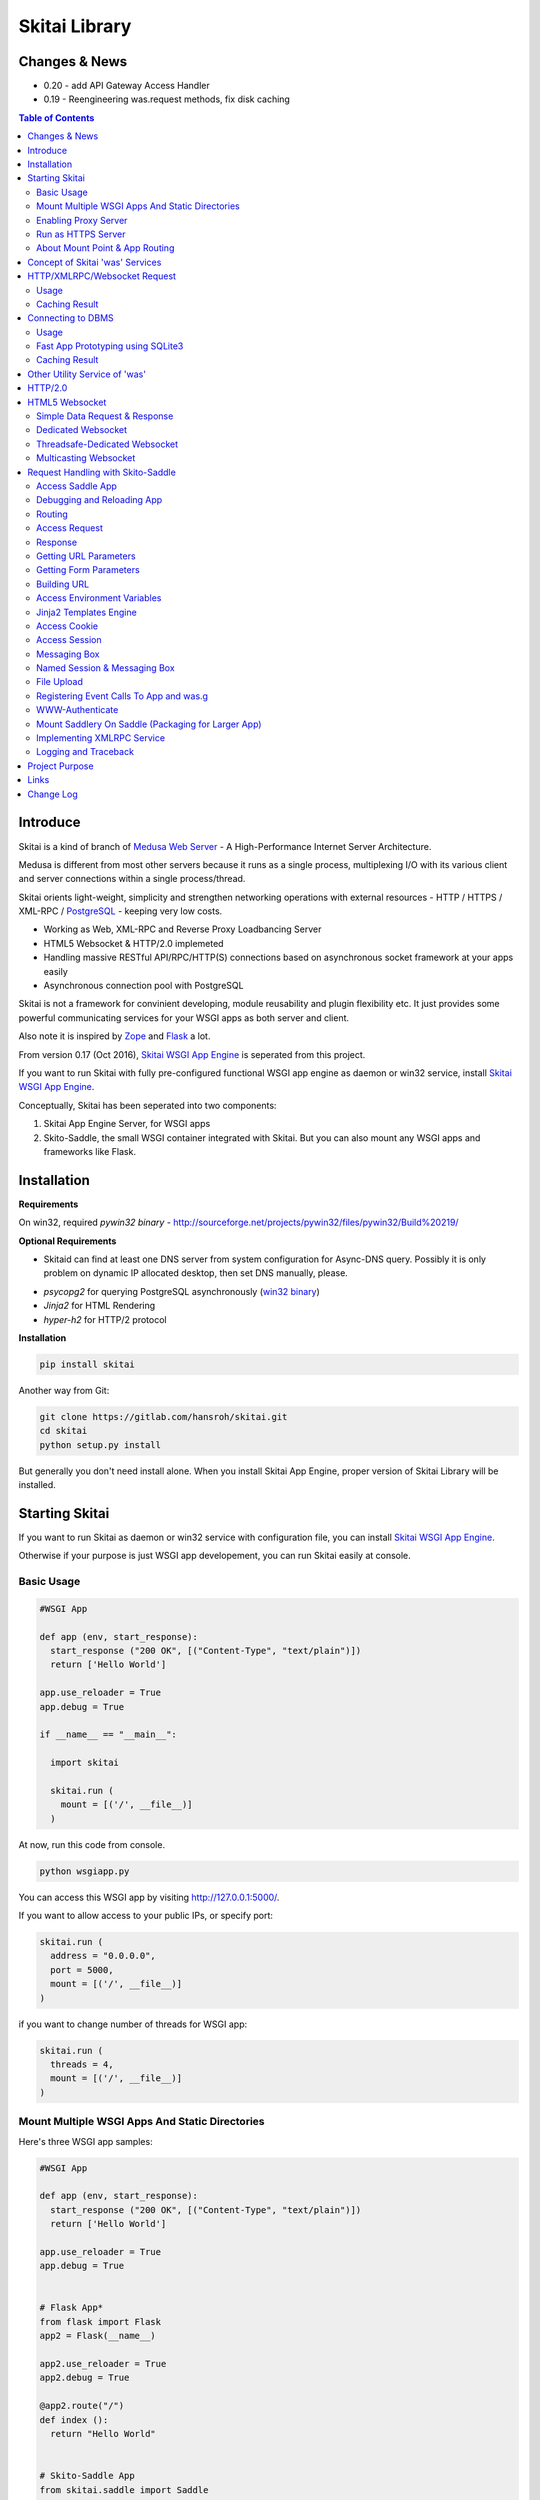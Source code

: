 ===============
Skitai Library
===============


Changes & News
===============

- 0.20 - add API Gateway Access Handler

- 0.19 - Reengineering was.request methods, fix disk caching


.. contents:: Table of Contents


Introduce
===========

Skitai is a kind of branch of `Medusa Web Server`__ - A High-Performance Internet Server Architecture.

Medusa is different from most other servers because it runs as a single process, multiplexing I/O with its various client and server connections within a single process/thread.

Skitai orients light-weight, simplicity  and strengthen networking operations with external resources - HTTP / HTTPS / XML-RPC / PostgreSQL_ - keeping very low costs.

- Working as Web, XML-RPC and Reverse Proxy Loadbancing Server
- HTML5 Websocket & HTTP/2.0 implemeted
- Handling massive RESTful API/RPC/HTTP(S) connections based on asynchronous socket framework at your apps easily
- Asynchronous connection pool with PostgreSQL

Skitai is not a framework for convinient developing, module reusability and plugin flexibility etc. It just provides some powerful communicating services for your WSGI apps as both server and client.

Also note it is inspired by Zope_ and Flask_ a lot.


From version 0.17 (Oct 2016), `Skitai WSGI App Engine`_ is seperated from this project.

If you want to run Skitai with fully pre-configured functional WSGI app engine as daemon or win32 service, install `Skitai WSGI App Engine`_.


Conceptually, Skitai has been seperated into two components:

1. Skitai App Engine Server, for WSGI apps

2. Skito-Saddle, the small WSGI container integrated with Skitai. But you can also mount any WSGI apps and frameworks like Flask.

.. _hyper-h2: https://pypi.python.org/pypi/h2
.. _Zope: http://www.zope.org/
.. _Flask: http://flask.pocoo.org/
.. _PostgreSQL: http://www.postgresql.org/
.. __: http://www.nightmare.com/medusa/medusa.html



Installation
=========================

**Requirements**

On win32, required *pywin32 binary* - http://sourceforge.net/projects/pywin32/files/pywin32/Build%20219/

**Optional Requirements**

* Skitaid can find at least one DNS server from system configuration for Async-DNS query. Possibly it is only problem on dynamic IP allocated desktop, then set DNS manually, please.

- *psycopg2* for querying PostgreSQL asynchronously (`win32 binary`_)
- *Jinja2* for HTML Rendering
- *hyper-h2* for HTTP/2 protocol

.. _`win32 binary`: http://www.stickpeople.com/projects/python/win-psycopg/


**Installation**

.. code-block:: bash

    pip install skitai    

Another way from Git:

.. code-block:: bash

    git clone https://gitlab.com/hansroh/skitai.git
    cd skitai
    python setup.py install


But generally you don't need install alone. When you install Skitai App Engine, proper version of Skitai Library will be installed.


Starting Skitai
================

If you want to run Skitai as daemon or win32 service with configuration file, you can install `Skitai WSGI App Engine`_.

Otherwise if your purpose is just WSGI app developement, you can run Skitai easily at console.


Basic Usage
------------

.. code:: python
  
  #WSGI App

  def app (env, start_response):
    start_response ("200 OK", [("Content-Type", "text/plain")])
    return ['Hello World']
    
  app.use_reloader = True
  app.debug = True

  if __name__ == "__main__": 
  
    import skitai
    
    skitai.run (
      mount = [('/', __file__)]
    )

At now, run this code from console.

.. code-block:: bash

  python wsgiapp.py

You can access this WSGI app by visiting http://127.0.0.1:5000/.

If you want to allow access to your public IPs, or specify port:

.. code:: python

  skitai.run (
    address = "0.0.0.0",
    port = 5000,
    mount = [('/', __file__)]
  )

if you want to change number of threads for WSGI app:

.. code:: python

  skitai.run (
    threads = 4,
    mount = [('/', __file__)]
  )


Mount Multiple WSGI Apps And Static Directories
------------------------------------------------

Here's three WSGI app samples:

.. code:: python
  
  #WSGI App

  def app (env, start_response):
    start_response ("200 OK", [("Content-Type", "text/plain")])
    return ['Hello World']
    
  app.use_reloader = True
  app.debug = True


  # Flask App*
  from flask import Flask  
  app2 = Flask(__name__)  
  
  app2.use_reloader = True
  app2.debug = True
  
  @app2.route("/")
  def index ():	 
    return "Hello World"


  # Skito-Saddle App  
  from skitai.saddle import Saddle  
  app3 = Saddle (__name__)
  
  app3.use_reloader = True
  app3.debug = True
    
  @app3.route('/')
  def index (was):	 
    return "Hello World"


Then place this code at bottom of above WSGI app.

.. code:: python
  
  if __name__ == "__main__": 
  
    import skitai
    
    skitai.run (
      mount = [
        ('/', (__file__, 'app')), # mount WSGI app
        ('/flask', (__file__, 'app2')), # mount Flask app
        ('/skitai', (__file__, 'app3')), # mount Skitai app
        ('/', '/var/www/test/static') # mount static directory
      ]
    )

Enabling Proxy Server
------------------------

.. code:: python

  skitai.run (
    mount = [('/', __file__)],
    proxy = True
  )

Run as HTTPS Server
------------------------

To genrate self-signed certification file:

.. code:: python

    openssl req -new -newkey rsa:2048 -x509 -keyout server.pem -out server.pem -days 365 -nodes


.. code:: python

  skitai.run (
    mount = [('/', __file__)],
    certfile = '/var/www/certs/server.pem' # combined certification with private key
    passphrase = 'your pass phrase'
  )


About Mount Point & App Routing
--------------------------------

If app is mounted to '/flaskapp',

.. code:: python
   
  from flask import Flask    
  app = Flask (__name__)       
  
  @app.route ("/hello")
  def hello ():
    return "Hello"

Above /hello can called, http://127.0.0.1:5000/flaskapp/hello

Also app should can handle mount point. 
In case Flask, it seems 'url_for' generate url by joining with env["SCRIPT_NAME"] and route point, so it's not problem. Skito-Saddle can handle obiously. But I don't know other WSGI containers will work properly.



Concept of Skitai 'was' Services
====================================

'was' means (Skitai) *WSGI Application Support*. 

WSGI container like Flask, need to import 'was':

.. code:: python

  from skitai import was
  
  @app.route ("/")
  def hello ():
    was.get ("http://...")
    ...    

But Saddle WSGI container integrated with Skitai, use just like Python 'self'.

It will be easy to understand think like that:

- Skitai is Python class instance
- 'was' is 'self' which first argument of instance method
- Your app functions are methods of Skitai instance

.. code:: python
  
  @app.route ("/")
  def hello (was, name = "Hans Roh"):
    was.get ("http://...")
    ...

Simply just remember, if you use WSGI container like Flask, Bottle, ... - NOT Saddle - and want to use Skitai asynchronous services, you should import 'was'. Usage is exactly same. But for my convinient, I wrote example codes Saddle version mostly.

OK, let's move on.

Skitai is not just WSGI Web Server but *Micro WSGI Application Server* provides some powerful asynchronous networking (HTTP, SMTP, DNS) and database (PostgreSQL, SQLite3) connecting services.

The reason why Skitai provides these services on server level: 

- I think application server should provide at least efficient network/database handling methods, connection pool and its result caching management, because of only server object has homeostasis to do these things over your app.
- Asynchronous request handling have significant benefits compared to synchronous one

What's the benefit? Let's see synchronous code first.

.. code:: python

  import xmlrpclib
  
  @app.route ("/req")
  def req (was):
    [Job A]
    
    [CREATE REQUEST]
    s = xmlrpclib.Server ("https://pypi.python.org/pypi", timeout = 2)
    result = s.package_releases('roundup')	  
    [BLOCKED WAIT MAX 2 seconds from CREATE REQUEST]
	    
    for a, b in result:
      [Job B with result]
	  
    [Job C]
	  
    content = [Content Generating]
	  
    return content

[Job C] is delayed by [BLOCKED WAIT] by maxium 2 sec.

But asynchronous version is:

.. code:: python

  @app.route ("/req")
  def req (was):
    [CREATE REQUEST]
    s = was.rpc ("https://pypi.python.org/pypi")
    s.package_releases('roundup')
	  
    [Job A]
    [Job C]
    
    result = s.getwait (2)
    [BLOCKED WAIT MAX 2 seconds from CREATE REQUEST]
    for a, b in result:
      [Job B with result]
	  	
    content = [Content Generating]
	  
    return content

There's also [BLOCKED WAIT], but actually RPC request is processed backgound with [Job A & C]. It's same waiting max 2 sec for request, but [Job A & C] is already done in asynchronous version.

If it is possible to put usage of result more backward, asynchoronous benefit will be maximized.

.. code:: python

  @app.route ("/req")
  def req (was):      
    s = was.rpc ("https://pypi.python.org/pypi")
    s.package_releases('roundup')
	  
    [Job A]
    [Job C]
    
    content = [
      Content Generating within Template Engine
      [Generating Job A]
      {% result = s.getwait (2) %}
      {% for a, b in result %}
        [Job B with result]
      {% endfor %}
      [Generating Job B]
    ]
    return content

In 2 seconds (which should possibly wait at the worst situation in synchronous version), [Job A & C] and [Generating Job A] is processed parallelly in asynchronous environment.

There's same problem with database related jobs, so Skitai also provides *asynchronous PostgreSQL connection*. 

But it's not done yet. More benefitial situation is this one.

First, blocking version,

.. code:: python

  import xmlrpclib
  import odbc
  import urllib
  
  @app.route ("/req")
  def req (was):
    s = xmlrpclib.Server ("https://pypi.python.org/pypi", timeout = 2)
    result1 = s.package_releases('roundup')
    
    result2 = urllib.urlopen ("https://pypi.python.org/", timeout = 2)
    
    dbc = odbc.odbc ("127.0.0.1", timeout = 2)
    c = dbc.cursor ()
    c.execute ("select ...")
    result3 = c.fetchall ()	    
    
    content = [Content Generating]
	  
    return content

Actually, all connection doesn't have timeout arg, Anyway above 3 requests will be possibly delayed max '6' seconds.

Now async version is,

.. code:: python

  @app.route ("/req")
  def req (was):
    s1 = was.rpc ("https://pypi.python.org/pypi")
    s1.package_releases('roundup')
    
    s2 = was.get ("https://pypi.python.org/")
    
    s3 = was.db ("127.0.0.1")
    s3.execute ("select ...")
    
    result1 = s1.getwait (2)
    result2 = s2.getwait (2)
    result3 = s3.getwait (2)
    	
    content = [Content Generating]
	  
    return content

Above async version will be possibly delayed max '2' seconds, because waiting-start point is the time request was created and 3 requests was created almost same time and processed parallelly in background.

It can be implemeted by using multi-threading, but Skitai handles all sockets in single threaded non-blocking multi-plexing loop, there's no additional cost for threads creation/context switching etc.

Even better, Skitai manages connection pool for all connections, doesn't need connect operation except at first request at most cases.

Of cause, if use callback mechanism traditionally used for async call like AJAX, it would be more faster, but it's not easy to maintain codes, possibliy will be created 'callback-heaven'. Skitai 'was' service is a compromise between Async and Sync (Blocking and Non-Blocking).

So next two chapters are 'HTTP/XMLRPC Request' and 'Connecting to DBMS'.

Bottom line, the best coding strategy with Skitai is, *"Request Early, Use Lately"*.



HTTP/XMLRPC/Websocket Request
==============================

Usage
------

**Simple HTTP Request**

*Flask Style:*

.. code:: python

  from flask import Flask, request
  from skitai import was
  
  app = Flask (__name__)        
  @app.route ("/get")
  def get ():
    url = request.args.get('url', 'http://www.python.org')
    s = was.get (url)
    result = s.getwait (5) # timeout
    if result.status == 3 and result.code == 200:
      return result.data
    else:
      result.reraise ()


*Skito-Saddle Style*

.. code:: python

  from skitai.saddle import Saddle
  app = Saddle (__name__)
        
  @app.route ("/get")
  def get (was, url = "http://www.python.org"):
    s = was.get (url)
    result = s.getwait (5) # timeout
    if result.status == 3 and result.code == 200:
      return result.data
    else:
      result.reraise ()

Both can access to http://127.0.0.1:5000/get?url=https%3A//pypi.python.org/pypi .

If you are familar to Flask then use it, otherwise choose any WSGI container you like include Skito-Saddle.

Again note that if you want to use WAS services in your WSGI containers (not Skito-Saddle), you should import was.

.. code:: python

  from skitai import was

And result.status value must be checked.

if status is not 3, you should handle error by calling result.reraise (), ignoring or returning alternative content etc. For my convinient, it will be skipped in example codes from now.


Here're post and file upload method examples:

.. code:: python

  s1 = was.post (url, {"user": "Hans Roh", "comment": "Hello"})
  s2 = was.upload (url, {"user": "Hans Roh", "file": open (r"logo.png", "rb")})
  
  result = s1.getwait (2)
  result = s2.getwait (2)

It is important to know that if post/put method's dictionary type data is automatically dumped to json. If you want to post/put www form data, use postform/putform method or add Content-Type header "application/x-www-form-urlencoded". Also in case all the other content types, data should be string or bytes type, and need Content-Type header.

.. code:: python

  s = was.post (
  	url, 
  	{"user": "Hans Roh", "comment": "Hello"}, 
  	headers = {"content-Type", "application/x-www-form-urlencoded"}
  )
  
  # This is exactly same as:
    
  s = was.postform (
  	url, 
  	{"user": "Hans Roh", "comment": "Hello"}  	
  )

Another aliases are postxml, putxml (text/xml), postnvp, putnvp (text/namevalue).

Here's XMLRPC request for example:

.. code:: python

  s = was.rpc (url)
  s.get_prime_number_gt (10000)
  result = s.getwait (2)

Please note XMLRPC method name shouldn't be any of wait, getwait, getswait or cache.  

For requesting with basic/digest authorization:

.. code:: python

  s = was.rpc (url, auth = (username, password))
  s.get_prime_number_gt (10000)
  result = s.getwait (2)


Avaliable methods are:

- was.get (url, data = None, auth = (username, password), headers = [(name, value), ...] or {name: value}, use_cache = True)
- was.post (url, data, auth, headers, use_cache)
- was.rpc (url, data, auth, headers, use_cache) # XMLRPC
- was.ws (url, data, auth, headers, use_cache) # Web Socket
- was.put (url, data, auth, headers, use_cache)
- was.delete (url, data, auth, headers, use_cache)
- was.upload (url, data, auth, headers, use_cache) # For clarity to multipart POST

Above methods return ClusterDistCall (cdc) class.

*Changed in version 0.15.24* 

add reraise arg to cdc.getwait (timeout = 5, reraise = False) 
 
- cdc.getwait (timeout = 5, reraise = False) : return result with status, if reraise is True, raise immediately when error occured    
- cdc.getswait (timeout = 5, reraise = False) : getting multiple results
- cdc.wait (timeout = 5, reraise = True) : no return result just wait until query finished.maybe useful for executing create, update and delete queury
- cdc.cache (timeout)
- cdc.code : HTTP status code like 200, 404, ...
- cdc.status

  - 0: Initial Default Value
  - 1: Operation Timeout
  - 2: Exception Occured
  - 3: Normal


**Load-Balancing**

If server members are pre defined, skitai choose one automatically per each request supporting *fail-over*.

At first, let's add mysearch members to config file (ex. /etc/skitaid/servers-enabled/sample.conf),

.. code:: python

  [@mysearch]
  ssl = yes
  members = search1.mayserver.com:443, search2.mayserver.com:443
    

Then let's request XMLRPC result to one of mysearch members.
   
.. code:: python

  @app.route ("/search")
  def search (was, keyword = "Mozart"):
    s = was.rpc.lb ("@mysearch/rpc2")
    s.search (keyword)
    results = s.getwait (5)
    return result.data

It just small change from was.rpc () to was.rpc.lb ()

Avaliable methods are:

- was.get.lb ()
- was.post.lb ()
- was.rpc.lb ()
- was.ws.lb ()
- was.upload.lb ()
- was.put.lb ()
- was.delete.lb ()


*Note:* If @mysearch member is only one, was.get.lb ("@mydb") is equal to was.get ("@mydb").

*Note2:* You can mount cluster @mysearch to specific path as proxypass like this:

At config file

.. code:: python
  
  [routes:line]  
  ; for files like images, css
  / = /var/wsgi/static
  
  ; app mount syntax is path/module:callable
  /search = @mysearch  
  
It can be accessed from http://127.0.0.1:5000/search, and handled as load-balanced proxypass.

  

**Map-Reducing**

Basically same with load_balancing except Skitai requests to all members per each request.

.. code:: python

    @app.route ("/search")
    def search (was, keyword = "Mozart"):
      s = was.rpc.map ("@mysearch/rpc2")
      s.search (keyword)
      results = s.getswait (2)
			
      all_results = []
      for result in results:
         all_results.extend (result.data)
      return all_results

There are 2 changes:

1. from was.rpc.lb () to was.rpc.map ()
2. form s.getwait () to s.getswait () for multiple results

Avaliable methods are:

- was.get.map ()
- was.post.map ()
- was.rpc.map ()
- was.ws.map ()
- was.upload.map ()
- was.put.map ()
- was.delete.map ()


**HTML5 Websocket Request**

*New in version 0.11*

There're 3 Skitai 'was' client-side web socket services:

- was.ws ()
- was.ws.lb ()
- was.ws.map ()

It is desinged as simple & no stateless request-response model using web socket message frame for *light overheaded server-to-server communication*. For example, if your web server queries to so many other search servers via RESTful access, web socket might be a good alterative option. Think HTTP-Headerless JSON messaging. Usage is very simailar with HTTP request.

.. code:: python

  @app.route ("/query")
  def query (was):
    s = was.ws (
    	"ws://192.168.1.100:5000/websocket/echo", 
    	was.tojson ({"keyword": "snowboard binding"})
    )
    rs = s.getwait ()
    result = was.fromjson (rs.data)

Usage is same as HTTP/RPC request and obiously, target server should be implemented websocket service routed to '/websocket/echo' in this case.


Caching Result
----------------

Every results returned by getwait(), getswait() can cache.

.. code:: python

  s = was.rpc.lb ("@mysearch/rpc2")
  result = s.getwait (2)
  if result.code == 200:
  	result.cache (60) # 60 seconds
  
  s = was.rpc.map ("@mysearch/rpc2")
  results = s.getswait (2)
  # assume @mysearch has 3 members
  if results.code == [200, 200, 200]:    
    result.cache (60)

Although code == 200 alredy implies status == 3, anyway if status is not 3, cache() will be ignored. If cached, it wil return cached result for 60 seconds.

*New in version 0.15.28*

If you getwait with reraise argument, code can be simple.

.. code:: python

  s = was.rpc.lb ("@mysearch/rpc2")
  content = s.getswait (2, reraise = True).data
  s.cache (60)

Please remember cache () method is both available request and result objects.


For expiring cached result by updating new data:

*New in version 0.14.9*

.. code:: python
  
  refreshed = False
  if was.request.command == "post":
    ...
    refreshed = True
  
  s = was.rpc.lb ("@mysearch/rpc2", use_cache = not refreshed and True or False)
  result = s.getwait (2)
  if result.code == 200:
  	result.cache (60) # 60 seconds  
    

Connecting to DBMS
=====================

Of cause, you can use any database modules for connecting to your DBMS.

Skitai also provides asynchonous PostgreSQL query services for efficient developing and getting advantages of asynchronous server framework by using Psycopg2.

But according to `Psycopg2 advanced topics`_, there are several limitations in using asynchronous connections:

  The connection is always in autocommit mode and it is not possible to change it. So a transaction is not implicitly started at the first query and is not possible to use methods commit() and rollback(): you can manually control transactions using execute() to send database commands such as BEGIN, COMMIT and ROLLBACK. Similarly set_session() can't be used but it is still possible to invoke the SET command with the proper default_transaction.. parameter.

  With asynchronous connections it is also not possible to use set_client_encoding(), executemany(), large objects, named cursors.

  COPY commands are not supported either in asynchronous mode, but this will be probably implemented in a future release.
  
  
If you need blocking jobs, you can use original Psycopg2 module or other PostgreSQL modules.

Anyway, usage is basically same concept with above HTTP Requests.

Usage
------

**Simple Query**

.. code:: python

    s = was.db ("127.0.0.1:5432", "mydb", "user", "password")
    s.execute ("SELECT city, t_high, t_low FROM weather;")
    result = s.getwait (2)
    
    for row in result.data:
      row.city, row.t_high, row.t_low


*New in version 0.15.15*

result.data was dictionary list but now also can access value via attributes.


**Load-Balancing**

This sample is to show querying sharded database.
Add mydb members to config file.

.. code:: python

    [@mydb]
    type = postresql
    members = s1.yourserver.com:5432/mydb/user/passwd, s2.yourserver.com:5432/mydb/user/passwd

    @app.route ("/query")
    def query (was, keyword):
      s = was.db.lb ("@mydb")
      s.execute("INSERT INTO CITIES VALUES ('New York');")
      s.wait (2) # no return, just wait for completing query, if failed exception will be raised
      
      s = was.db.lb ("@mydb")
      s.execute("SELECT * FROM CITIES;")
      result = s.getwait (2)
   
	
**Map-Reducing**

.. code:: python

    @app.route ("/query")
    def query (was, keyword):
      s = was.db.map ("@mydb")
      s.execute("SELECT * FROM CITIES;")

      results = s.getswait (2)
      all_results = []
      for result in results:
        if result.status == 3:
          all_results.append (result.data)
      return all_results


Avaliable methods are:

- was.db (server, dbname, user, password, dbtype = "postgresql", use_cache = True)
- was.db.lb (server, dbname, user, password, dbtype = "postgresql", use_cache = True)
- was.db.map (server, dbname, user, password, dbtype = "postgresql", use_cache = True)
- was.db ("@mydb", use_cache = True)
- was.db.lb ("@mydb", use_cache = True)
- was.db.map ("@mydb", use_cache = True)

*Note:* if @mydb member is only one, was.db.lb ("@mydb") is equal to was.db ("@mydb").

*Note 2:* You should call exalctly 1 execute () per a was.db.* () object.


.. _`Psycopg2 advanced topics`: http://initd.org/psycopg/docs/advanced.html


Fast App Prototyping using SQLite3
------------------------------------

`New in version 0.13`

Skitai provide SQLite3 query API service for fast app prototyping. 

Usage is almost same with PostgreSQL. This service IS NOT asynchronous BUT just emulating.

.. code:: python

    from skitai import DB_SQLITE3
    
    s = was.db ("sqlite3.db", DB_SQLITE3)
    s.execute ("""
      drop table if exists people;
      create table people (name_last, age);
      insert into people values ('Cho', 42);
    """)
    # result is not needed use wait(), and if failed, excpetion will be raised
    s.wait (5)

    s = was.db ("sqlite3.db", DB_SQLITE3)
    s.execute ("select * from people;")	
    result = s.getwait (2)

Also load-balacing and map-reuducing is exactly same with PostgreSQL.

.. code:: python

    [@mysqlite3]
    type = sqlite3
    members = /tmp/sqlite1.db, /tmp/sqlite2.db


*Note:* You should call exalctly 1 execute () per a was.db.* () object, and 'select' statement should be called alone.


Caching Result
------------------

Same as HTTP/RPC, every results returned by getwait(), getswait() can cache.

.. code:: python

  s = was.db.lb ("@mydb")
  s.execute ("select ...")
  result = s.getwait (2)
  result.cache (60)
  
  s = was.db.map ("@mydb")
  s.execute ("select ...")
  results = s.getswait (2)
  result.cache (60)
  
If result or one of results has status != 3, cache() will be ignored.

*New in version 0.15.28*

If you getwait with reraise argument, code can be simple.

.. code:: python

  s = was.db ("@mydb")
  for row in s.getswait (2, reraise = True).data:
    ...
  s.cache (60)

Please remember cache () method is both available DB query request and result objects.

For expiring cached result by updating new data:

*New in version 0.14.9*

.. code:: python
  
  has_new_data = False
  if was.request.command == "post":
    ...
    has_new_data = True
  
  s = was.db.lb ("@mydb", use_cache = not has_new_data and True or False)
  s.execute ("select ...")
  result = s.getwait (2)
  result.cache (60)
  	

Other Utility Service of 'was'
=================================

This chapter's 'was' services are also avaliable for all WSGI middelwares.

- was.status () # HTML formatted status information like phpinfo() in PHP.
- was.tojson (object)
- was.fromjson (string)
- was.toxml (object) # XMLRPC
- was.fromxml (string) # XMLRPC
- was.restart () # Restart Skitai App Engine Server, but this only works when processes is 1 else just applied to current worker process.
- was.shutdown () # Shutdown Skitai App Engine Server, but this only works when processes is 1 else just applied to current worker process.



HTTP/2.0
============

*New in version 0.16*

Skiai supports HTPT2 both 'h2' protocl over encrypted TLS and 'h2c' for clear text (But now Sep 2016, there is no browser supporting h2c protocol).

Basically you have nothing to do for HTTP2. Client's browser will handle it except `HTTP2 server push`_.

For using it, you just call was.response.hint_promise (uri) before return response data. It will work only client browser support HTTP2, otherwise will be ignored.

.. code:: python

  @app.route ("/promise")
  def promise (was):
  
    was.response.hint_promise ('/images/A.png')
    was.response.hint_promise ('/images/B.png')
    
    return was.response ("200 OK", 'Promise Sent<br><br><img src="/images/A.png"><img src="/images/B.png">')	


.. _`HTTP2 server push`: https://tools.ietf.org/html/rfc7540#section-8.2


HTML5 Websocket
====================

*New in version 0.11*

The HTML5 WebSockets specification defines an API that enables web pages to use the WebSockets protocol for two-way communication with a remote host.

Skitai can be HTML5 websocket server and any WSGI containers can use it.

But I'm not sure my implemetation is right way, so it is experimental and could be changable.

I think there're 3 handling ways to use websockets.

1. thread pool manages n websocket connection

2. one thread per websocket connection

3. one thread manages n websockets connection

So skitai supports above all 3 ways.

First of all, see conceptual client side java script for websocket.

.. code:: html
  
  <body>
  <ul id="display"></ul>
  <input id="mymsg" type="text">
  <button onclick='talk ();'>Submit<button>
  
  <script language="javascript" type="text/javascript">  
  var wsUri = "ws://localhost:5000/websocket/chat";
  testWebSocket();
  
  function testWebSocket()
  {
    websocket = new WebSocket(wsUri);
    websocket.onopen = function(evt) { onOpen(evt) };
    websocket.onclose = function(evt) { onClose(evt) };
    websocket.onmessage = function(evt) { onMessage(evt) };
    websocket.onerror = function(evt) { onError(evt) };
  }
  
  function onOpen(evt) {doSend("Hello");}
  function onClose(evt) {log_info ("DISCONNECTED");}  
  function onMessage(evt) {log_info('evt.data');}
  function onError(evt) {log_info('ERROR: ' + evt.data));}  
  function doClose () {websocket.close();}  
  function doSend(message) {
  	log_info('SENT: ' + message));
  	websocket.send(message);
  }
  function talk () {
    doSend ($("#mymsg").val());
    $("#mymsg").val("");
  }
  function log_info (message) {
   $('<li>' + message + '</li>').appendTo ("#display");
  }    
  </script>  
  </body>


If your WSGI app enable handle websocket, it should give  initial parameters to Skitai.

You should check exist of env ["websocket_init"], set initializing parameters.

initializing parameters should be tuple of (websocket design spec, keep alive timeout, variable name)

*websocket design specs* can  be choosen one of 3 .

WEBSOCKET_REQDATA

  - Thread pool manages n websocket connection
  - It's simple request and response way like AJAX
  - Use skitai initail thread pool, no additional thread created
  - Low cost on threads resources, but reposne cost is relatvley high than the others
  
WEBSOCKET_DEDICATE

  - One thread per websocket connection
  - Use when interactives takes long time like websocket version telnet or subprocess stdout streaming
  - New thread created per websocket connection
 
WEBSOCKET_DEDICATE_THREADSAFE

  - Thread safe version of WEBSOCKET_DEDICATE
  - Multiple threads can call websocket.send (msg)
 
WEBSOCKET_MULTICAST
  
  - One thread manages n websockets connection
  - Chat room model, all websockets will be managed by single thread
  - New thread created per chat room

*keep alive timeout* is seconds.

*variable name* is various usage per each design spec.


Simple Data Request & Response
-------------------------------

Here's a echo app for showing simple request-respone.

Client can connect by ws://localhost:5000/websocket/chat.

*Skito-Saddle Style*

.. code:: python

  from skitai.saddle import Saddle
  import skitai
  
  app = Saddle (__name__)
  app.debug = True
  app.use_reloader = True

  @app.route ("/websocket/echo")
  def echo (was, message = ""):
    if "websocket_init" in was.env:
      was.env ["websocket_init"] = (skitai.WEBSOCKET_REQDATA, 60, "message")
      return ""
    return "ECHO:" + message

*Flask Style*

.. code:: python

  from flask import Flask, request 
  import skitai
  
  app = Flask (__name__)
  app.debug = True
  app.use_reloader = True

  @app.route ("/websocket/echo")
  def echo ():
    if "websocket_init" in request.environ:
      request.environ ["websocket_init"] = (skitai.WEBSOCKET_REQDATA, 60, "message")
      return ""
    return "ECHO:" + request.args.get ("message")

In this case, variable name is "message", It means take websocket's message as "message" arg.

Dedicated Websocket
-----------------------

This app will handle only one websocket client. and if new websocekt connected, will be created new thread.

Client can connect by ws://localhost:5000/websocket/talk?name=Member.

.. code:: python

  @app.route ("/websocket/talk")
  def talk (was, name):
    if "websocket_init" in was.env:
      was.env ["websocket_init"] = (skitai.WEBSOCKET_DEDICATE, 60, None)
      return ""
    
    ws = was.env ["websocket"]
    while 1:
      messages = ws.getswait (10)
      if messages is None:
        break  
      for m in messages:
        if m.lower () == "bye":
          ws.send ("Bye, have a nice day." + m)
          ws.close ()
          break
        elif m.lower () == "hello":
          ws.send ("Hello, " + name)        
        else:  
          ws.send ("You Said:" + m)

In this case, variable name should be None. If exists, will be ignored.

Threadsafe-Dedicated Websocket
-------------------------------

This app will handle only one websocket client. and if new websocekt connected, will be created new thread.

Also you can new threads in your function which use websocket.send ().

.. code:: python
  
  def calculate (ws, id, count):
    p = Popen (
      [sys.executable, r'calucate.py', '-c', count],
      universal_newlines=True,
      stdout=PIPE, shell = False
    )    
    for line in iter(p.stdout.readline, ''):	 
      self.ws.send (line)	
    p.stdout.close ()
  
  @app.route ("/websocket/calculate")
  def calculate (was):
    if "websocket_init" in was.env:
      was.env ["websocket_init"] = (skitai.WEBSOCKET_DEDICATE_THREADSAFE, 60, None)
      return ""
    
    workers = 0
    ws = was.env ["websocket"]
    while 1:
      messages = ws.getswait (10)
      if messages is None:
        break 
      for m in messages:
        if m.lower () == "bye":
          ws.send ("Bye, have a nice day." + m)
          ws.close ()
          break
        elif m.lower () == "run":
          threading.Thread (target = calculate, args = (ws, workers, m[3:].strip ()).start ()
          workers +=1
        else:  
          ws.send ("You said %s but I can't understatnd" % m)

In this case, variable name should be None. If exists, will be ignored.


Multicasting Websocket
------------------------

Here's simple mutiuser chatting app.

Many clients can connect by ws://localhost:5000/websocket/chat?roomid=1. and can chat between all clients.

.. code:: python

  @app.route ("/websocket/chat")
  def chat (was, roomid):
    if "websocket_init" in was.env:
      was.env ["websocket_init"] = (skitai.WEBSOCKET_MULTICAST, 60, "roomid")
      return ""
    
    ws = was.env ["websocket"]  
    while 1:
      messages = ws.getswait (10)
      if messages is None:
        break  
      for client_id, m in messages:
        ws.sendall ("Client %d Said: %s" % (client_id, m))

In this case, variable name is "roomid", then Skitai will create websocket group seperatly by roomid value.


You can access all examples by skitai sample app after installing skitai.

.. code:: python

  sudo skitaid-instance.py -v -f sample

Then goto http://localhost:5000/websocket in your browser.

In next chapter's features of 'was' are only available for *Skito-Saddle WSGI container*. So if you have no plan to use Saddle, just skip.



Request Handling with Skito-Saddle
====================================

*Saddle* is WSGI container integrated with Skitai App Engine.

Flask and other WSGI container have their own way to handle request. So If you choose them, see their documentation.

And note below objects and methods *ARE NOT WORKING* in any other WSGI containers except Saddle.


Access Saddle App
------------------

You can access all Saddle object from was.app.

- was.app.debug
- was.app.use_reloader
- was.app.config # use for custom configuration like was.app.config.my_setting = 1

- was.app.securekey
- was.app.session_timeout = None	

- was.app.authorization = "digest"
- was.app.authenticate = False
- was.app.realm = None
- was.app.users = {}
- was.app.jinja_env

- was.app.build_url () is equal to was.ab ()

Currently was.app.config has these properties and you can reconfig by setting new value:

- was.app.config.max_post_body_size = 5 * 1024 * 1024
- was.app.config.max_cache_size = 5 * 1024 * 1024
- was.app.config.max_multipart_body_size = 20 * 1024 * 1024
- was.app.config.max_upload_file_size = 20000000


Debugging and Reloading App
-----------------------------

If debug is True, all errors even server errors is shown on both web browser and console window, otherhwise shown only on console.

If use_reloader is True, Skito-Saddle will detect file changes and reload app automatically, otherwise app will never be reloaded.

.. code:: python

  from skitai.saddle import Saddle
  
  app = Saddle (__name__)
  app.debug = True # output exception information
  app.use_reloader = True # auto realod on file changed
  

Routing
--------

Basic routing is like this:

.. code:: python
	
  @app.route ("/hello")
  def hello_world (was):	
    return was.render ("hello.htm")

For adding some restrictions:

.. code:: python
	
  @app.route ("/hello", methods = ["GET"], content_types = ["text/xml"])
  def hello_world (was):	
    return was.render ("hello.htm")

If method is not GET, Saddle will response http error code 405 (Method Not Allowed), and content-type is not text/xml, 415 (Unsupported Content Type).
    
  
Access Request
----------------

Reqeust object provides these methods and attributes:

- was.request.command # lower case get, post, put, ...
- was.request.version # HTTP Version, 1.0, 1.1
- was.request.uri
- was.request.args # dictionary contains url/form parameters
- was.request.split_uri () # (script, param, querystring, fragment)
- was.request.get_header ("content-type") # case insensitive
- was.request.get_headers () # retrun header all list
- was.request.get_body ()
- was.request.get_scheme () # http or https
- was.request.get_remote_addr ()
- was.request.get_user_agent ()
- was.request.get_content_type ()
- was.request.get_main_type ()
- was.request.get_sub_type ()


Response
-------------

Basically, just return contents.

.. code:: python
	
  @app.route ("/hello")
  def hello_world (was):	
    return was.render ("hello.htm")

If you need set additional headers or HTTP status,
    
.. code:: python
  
  @app.route ("/hello")
  def hello (was):	
    return was.response ("200 OK", was.render ("hello.htm"), [("Cache-Control", "max-age=60")])

  def hello (was):	
    return was.response (body = was.render ("hello.htm"), headers = [("Cache-Control", "max-age=60")])

  def hello (was):	       
    was.response.set_header ("Cache-Control", "max-age=60")
    return was.render ("hello.htm")

Above 3 examples will make exacltly same result.

Sending specific HTTP status code,

.. code:: python
  
  def hello (was):	
    return was.response ("404 Not Found", was.render ("err404.htm"))
  
  def hello (was):
    # if body is not given, automaticcally generated with default error template.
    return was.response ("404 Not Found")

If app raise exception, traceback information will be displayed only app.debug = True. But you intentionally send it inspite of app.debug = False:

.. code:: python
  
  # File
  @app.route ("/raise_exception")
  def raise_exception (was):	
    try:
    	raise ValueError ("Test Error")
    except:    	
    	return was.response ("500 Internal Server Error", exc_info = sys.exc_info ())
    
You can return various objects.

.. code:: python
  
  # File
  @app.route ("/streaming")
  def streaming (was):	
    return was.response ("200 OK", open ("mypicnic.mp4", "rb"), headers = [("Content-Type", "video/mp4")])
  
  # Generator
  def build_csv (was):	
    def generate():
      for row in iter_all_rows():
        yield ','.join(row) + '\n'
    return was.response ("200 OK", generate (), headers = [("Content-Type", "text/csv")])   
    

All available return types are:

- String, Bytes, Unicode
- File-like object has 'read (buffer_size)' method, optional 'close ()'
- Iterator/Generator object has 'next() or _next()' method, optional 'close ()' and shoud raise StopIteration if no more data exists.
- Something object has 'more()' method, optional 'close ()'
- Classes of skitai.lib.producers
- List/Tuple contains above objects
- XMLRPC dumpable object for if you want to response to XMLRPC

The object has 'close ()' method, will be called when all data consumed, or socket is disconnected with client by any reasons.

- was.response (status = "200 OK", body = None, headers = None, exc_info = None)
- was.response.set_status (status) # "200 OK", "404 Not Found"
- was.response.get_status ()
- was.response.set_headers (headers) # [(key, value), ...]
- was.response.get_headers ()
- was.response.set_header (k, v)
- was.response.get_header (k)
- was.response.del_header (k)
- was.response.hint_promise (uri) # *New in version 0.16.4*, only works with HTTP/2.x and will be ignored HTTP/1.x


Getting URL Parameters
-------------------------

.. code:: python
  
  @app.route ("/hello")
  def hello_world (was, num = 8):
    return num
  # http://127.0.0.1:5000/hello?num=100	
	
  @app.route ("/hello/<int:num>")
  def hello_world (was, num = 8):
    return str (num)
    # http://127.0.0.1:5000/hello/100


Also you can access as dictionary object 'was.request.args'.

.. code:: python

  num = was.request.args.get ("num", 0)


for fancy url building, available param types are:

- int
- float
- path: /download/<int:major_ver>/<path>, should be positioned at last like /download/1/version/1.1/win32
- If not provided, assume as string. and all space char replaced to "_'


Getting Form Parameters
----------------------------

Getting form is not different from the way for url parameters, but generally form parameters is too many to use with each function parameters, can take from single args \*\*form or take mixed with named args and \*\*form both.

.. code:: python

  @app.route ("/hello")
  def hello (was, **form):  	
  	return "Post %s %s" % (form.get ("userid", ""), form.get ("comment", ""))
  	
  @app.route ("/hello")
  def hello_world (was, userid, **form):
  	return "Post %s %s" % (userid, form.get ("comment", ""))


Building URL
---------------

If your app is mounted at "/math",

.. code:: python

  @app.route ("/add")
  def add (was, num1, num2):  
    return int (num1) + int (num2)
    
  was.app.build_url ("add", 10, 40) # returned '/math/add?num1=10&num2=40'
  
  # BUT it's too long to use practically,
  # was.ab is acronym for was.app.build_url
  was.ab ("add", 10, 40) # returned '/math/add?num1=10&num2=40'
  was.ab ("add", 10, num2=60) # returned '/math/add?num1=10&num2=60'
  
  @app.route ("/hello/<name>")
  def hello (was, name = "Hans Roh"):
    return "Hello, %s" % name
	
  was.ab ("hello", "Your Name") # returned '/math/hello/Your_Name'
 

Access Environment Variables
------------------------------

was.env is just Python dictionary object.

.. code:: python

  if "HTTP_USER_AGENT" in was.env:
    ...
  was.env.get ("CONTENT_TYPE")


Jinja2 Templates Engine
--------------------------

Although You can use any template engine, Skitai provides was.render() which uses Jinja2_ template engine. For providing arguments to Jinja2, use dictionary or keyword arguments.

.. code:: python
  
  return was.render ("index.html", choice = 2, product = "Apples")
  
  #is same with:
  
  return was.render ("index.html", {"choice": 2, "product": "Apples"})
  
  #BUT CAN'T:
  
  return was.render ("index.html", {"choice": 2}, product = "Apples")


Directory structure sould be:

- /project_home/app.py
- /project_home/templates/index.html


At template, you can use all 'was' objects anywhere defautly. Especially, Url/Form parameters also can be accessed via 'was.request.args'.

.. code:: html
  
  {{ was.cookie.username }} choices item {{ was.request.args.get ("choice", "N/A") }}.
  
  <a href="{{ was.ab ('checkout', choice) }}">Proceed</a>

Also 'was.g' is can be useful in case threr're lots of render parameters.

.. code:: python

  was.g.product = "Apple"
  was.g.howmany = 10
  
  return was.render ("index.html")

And at jinja2 template, 
  
.. code:: html
  
  {% set g = was.g }} {# make shortcut #}
  Checkout for {{ g.howmany }} {{ g.product }}{{g.howmany > 1 and "s" or ""}}
  

If you want modify Jinja2 envrionment, can through was.app.jinja_env object.

.. code:: python
  
  def generate_form_token ():
    ...
    
  was.app.jinja_env.globals['form_token'] = generate_form_token


*New in version 0.15.16*

Added new app.jinja_overlay () for easy calling app.jinja_env.overlay ().

.. code:: python

  app = Saddle (__name__)
  app.debug = True
  app.use_reloader = True
  app.jinja_overlay (
  	line_statement = "%", 
  	variable_string = "#", 
  	block_start_string = "{%", 
  	block_end_string = "}"
  )

Original Jinja2 form is:

.. code:: html
  
  {% extends "layout.htm" %}  
  {% block title %}Dash Board{% endblock %}
  
  {% for group in stat|groupby ('nation') %}
    <h1>{% block sectionname %}Population of {{group.grouper}}{% endblock %}</h1>
    {% for row in group.list  %}
      <h2>{{row.state}}</h1>
      <a href="{{ was.ab ('bp_state', row.nation, loop.index)}}">{{row.population}}</a>
      <a href="#" onclick="javascript: create_map ('{{row.state}}');">Map</a>
    {% endfor %}
  {% endfor %}

app.jinja_overlay ("%", "#", "{%", "}") changes jinja environment,

- variable_start_string = from {{ to #
- variable_end_string = from }} to #
- line_statement_prefix = from None to %
- line_comment_prefix = from None to %%
- block_start_string = unchange, keep {%
- block_end_string = from %} to }
- trim_blocks = from False to True
- lstrip_blocks = from False to True

Important note for escaping charcter '#', use '##', but this is only valid when variable_start_string and variable_end_string are same. Also escaping '%' which appears at first of line excluding space/tab:

.. code:: html

  % raw:
    %HOME%/bin
    <a href="#" onclick="javascript: create_map ();">Map</a>
  % endraw

As a result, template can be written:

.. code:: html

  % extends "layout.htm"
  % block title:
    Dash Board
  % endblock  
  
  % for group in stat|groupby ('nation'):
    <h1>{% block sectionname }Population of #group.grouper#{% endblock }</h1>
    % for row in group.list:
      <h2>#row.state#</h1>
      <a href="#was.ab ('state_view', row.nation, loop.index)#">#row.population#</a>
      <a href="##" onclick="javascript: create_map ('#row.state#');">Map</a>
    % endfor
  % endfor

If you like this style, just call 'app.jinja_overlay ()'. In my case, above template is more easy to read/write if applying proper syntax highlighting to text editor.

For more detail, `Jinja2 Line Statements and Escape`_.

*Warning*: Current Jinja2 2.8 dose not support double escaping (##) and 'raw' line_statement but it will be applied to runtime patch by Saddle. So if you use app.jinja_overlay, you have compatible problems with official Jinja2.


.. _`Jinja2 Line Statements and Escape`: http://jinja.pocoo.org/docs/dev/templates/#line-statements
.. _Jinja2: http://jinja.pocoo.org/


Access Cookie
----------------

was.cookie has almost dictionary methods.

.. code:: python

  if "user_id" not in was.cookie:
  	was.cookie.set ("user_id", "hansroh")  	
  	# or  	
  	was.cookie ["user_id"] = "hansroh"


*Changed in version 0.15.30*

'was.cookie.set()' method prototype has been changed.

.. code:: python

  was.cookie.set (
    key, val, 
    expires = None, 
    path = None, domain = None, 
    secure = False, http_only = False
  ) 

'expires' args is seconds to expire. 

 - if None, this cookie valid until browser closed
 - if 0 or 'now', expired immediately
 - if 'never', expire date will be set to a hundred years from now

If 'secure' and 'http_only' options are set to True, 'Secure' and 'HttpOnly' parameters will be added to Set-Cookie header.

If 'path' is None, every app's cookie path will be automaticaaly set to their mount point.

For example, your admin app is mounted on "/admin" in configuration file like this:

.. code:: python

  app = ... ()
  
  if __name__ == "__main__": 
  
    import skitai
    
    skitai.run (
      address = "127.0.0.1",
      port = 5000,
      mount = {'/admin': app}
    )

If you don't specify cookie path when set, cookie path will be automatically set to '/admin'. So you want to access from another apps, cookie should be set with upper path = '/'.

.. code:: python
  
  was.cookie.set ('private_cookie', val)
        
  was.cookie.set ('public_cookie', val, path = '/')
  

  	
- was.cookie.set (key, val, expires = None, path = None, domain = None, secure = False, http_only = False)
- was.cookie.remove (key, path, domain)
- was.cookie.clear (path, domain)
- was.cookie.keys ()
- was.cookie.values ()
- was.cookie.items ()
- was.cookie.has_key ()
- was.cookie.iterkyes ()
- was.cookie.itervalues ()
- was.cookie.iteritems ()


Access Session
----------------

was.session has almost dictionary methods.

To enable session for app, random string formatted securekey should be set for encrypt/decrypt session values.

*WARN*: `securekey` should be same on all skitai apps at least within a virtual hosing group, Otherwise it will be serious disaster.

.. code:: python

  app.securekey = "ds8fdsflksdjf9879dsf;?<>Asda"
  app.session_timeout = 1200 # sec
  
  @app.route ("/session")
  def hello_world (was, **form):  
    if "login" not in was.session:
      was.session.set ("user_id", form.get ("hansroh"))
      # or
      was.session ["user_id"] = form.get ("hansroh")

- was.session.set (key, val)
- was.session.get (key, default = None)
- was.session.source_verified (): If current IP address matches with last IP accesss session
- was.session.getv (key, default = None): If not source_verified (), return default
- was.session.remove (key)
- was.session.clear ()
- was.session.kyes ()
- was.session.values ()
- was.session.items ()
- was.session.has_key ()
- was.session.iterkyes ()
- was.session.itervalues ()
- was.session.iteritems ()


Messaging Box
----------------

Like Flask's flash feature, Skitai also provide messaging tool.

.. code:: python  

  @app.route ("/msg")
  def msg (was):
    was.mbox.send ("This is Flash Message", "flash")
    was.mbox.send ("This is Alert Message Kept by 60 seconds on every request", "alram", valid = 60)
    return was.redirect (was.ab ("showmsg", "Hans Roh"), status = "302 Object Moved")
  
  @app.route ("/showmsg")
  def showmsg (was, name):
    return was.render ("msg.htm", name=name)
    
A part of msg.htm is like this:

.. code:: html

  Messages To {{ name }},
  <ul>
  	{% for message_id, category, created, valid, msg, extra in was.mbox.get () %}
  		<li> {{ mtype }}: {{ msg }}</li>
  	{% endfor %}
  </ul>

Default value of valid argument is 0, which means if page called was.mbox.get() is finished successfully, it is automatically deleted from mbox.

But like flash message, if messages are delayed by next request, these messages are save into secured cookie value, so delayed/long term valid messages size is limited by cookie specificatio. Then shorter and fewer messsages would be better as possible.

'was.mbox' can be used for general page creation like handling notice, alram or error messages consistently. In this case, these messages (valid=0) is consumed by current request, there's no particular size limitation.

Also note valid argument is 0, it will be shown at next request just one time, but inspite of next request is after hundred years, it will be shown if browser has cookie values.

.. code:: python  
  
  @app.before_request
  def before_request (was):
    if has_new_item ():
      was.mbox.send ("New Item Arrived", "notice")
  
  @app.route ("/main")  
  def main (was):
    return was.render ("news.htm")

news.htm like this:

.. code:: html

  News for {{ was.g.username }},
  <ul>
  	{% for mid, category, created, valid, msg, extra in was.mbox.get ("notice", "news") %}
  		<li class="{{category}}"> {{ msg }}</li>
  	{% endfor %}
  </ul>

- was.mbox.send (msg, category, valid_seconds, key=val, ...)
- was.mbox.get () return [(message_id, category, created_time, valid_seconds, msg, extra_dict)]
- was.mbox.get (category) filtered by category
- was.mbox.get (key, val) filtered by extra_dict
- was.mbox.source_verified (): If current IP address matches with last IP accesss mbox
- was.mbox.getv (...) return get () if source_verified ()
- was.mbox.search (key, val): find in extra_dict. if val is not given or given None, compare with category name. return [message_id, ...]
- was.mbox.remove (message_id)


Named Session & Messaging Box
------------------------------

*New in version 0.15.30*

You can create multiple named session and mbox objects by mount() methods.

.. code:: python

  was.session.mount (
    name = None, securekey = None, 
    path = None, domain = None, secure = False, http_only = False, 
    session_timeout = None
   )
  
  was.mbox.mount (
    name = None, securekey = None, 
    path = None, domain = None, secure = False, http_only = False
  )


For example, your app need isolated session or mbox seperated default session for any reasons, can create session named 'ADM' and if this session or mbox is valid at only /admin URL.

.. code:: python

  @app.route("/")
  def index (was):	 
    was.session.mount ("ADM", SECUREKEY_STRING, path = '/admin')
    was.session.set ("admin_login", True)

    was.mbox.mount ("ADM", SECUREKEY_STRING, path = '/admin')
    was.mbox.send ("10 data has been deleted", 'warning')

SECUREKEY_STRING needn't same with app.securekey. And path, domain, secure, http_only args is for session cookie, you can mount any named sessions or mboxes with upper cookie path and upper cookie domain. In other words, to share session or mbox with another apps, path should be closer to root (/).

.. code:: python

  @app.route("/")
  def index (was):	 
    was.session.mount ("ADM", SECUREKEY_STRING, path = '/')
    was.session.set ("admin_login", True)

Above 'ADM' sesion can be accessed by all mounted apps because path is '/'.
    
Also note was.session.mount (None, SECUREKEY_STRING) is exactly same as mounting default session, but in this case SECUREKEY_STRING should be same as app.securekey.

mount() is create named session or mbox if not exists, exists() is just check wheather exists named session already.

.. code:: python

  if not was.session.exists (None):
    return "Your session maybe expired or signed out, please sign in again"
      
  if not was.session.exists ("ADM"):
    return "Your admin session maybe expired or signed out, please sign in again"




File Upload
---------------

.. code:: python
  
  FORM = """
    <form enctype="multipart/form-data" method="post">
    <input type="hidden" name="submit-hidden" value="Genious">   
    <p></p>What is your name? <input type="text" name="submit-name" value="Hans Roh"></p>
    <p></p>What files are you sending? <br />
    <input type="file" name="file">
    </p>
    <input type="submit" value="Send"> 
    <input type="reset">
  </form>
  """
  
  @app.route ("/upload")
  def upload (was, *form):
    if was.request.command == "get":
      return FORM
    else:
      file = form.get ("file")
      if file:
        file.save ("d:\\var\\upload", dup = "o") # overwrite
			  
'file' object's attributes are:

- file.file: temporary saved file full path
- file.name: original file name posted
- file.size
- file.mimetype
- file.remove ()
- file.save (into, name = None, mkdir = False, dup = "u")

  * if name is None, used file.name
  * dup: 
    
    + u - make unique (default)
    + o - overwrite


Registering Event Calls To App and was.g
-----------------------------------------

.. code:: python

  @app.before_request
  def before_request (was):
    if not login ():
      return "Not Authorized"
  
  @app.finish_request
  def finish_request (was):
    was.g.user_id    
    was.g.user_status
    ...
  
  @app.failed_request
  def failed_request (was, exc_info):
    was.g.user_id    
    was.g.user_status
    ...
  
  @app.teardown_request
  def teardown_request (was):
    was.g.resouce.close ()
    ...
  
  @app.route ("/view-account")
  def view_account (was, userid):
    was.g.user_id = "jerry"
    was.g.user_status = "active"
    was.g.resouce = open ()
    return ...

For this situation, 'was' provide was.g that is empty class instance. was.g is valid only in current request. After end of current request.

If view_account is called, Saddle execute these sequence:

.. code:: python
  
  try:
    try: 
      content = before_request (was)
      if content:
        return content
      content = view_account (was, *args, **karg)
      
    except:
      content = failed_request (was, sys.exc_info ())
      if content is None:
      	raise
      
    else:
      finish_request (was)

  finally:
    teardown_request (was)
  
  return content
    
Be attention, failed_request's 2nd arguments is sys.exc_info (). Also finish_request and teardown_request (NOT failed_request) should return None (or return nothing). 

If you handle exception with failed_request (), return custom error content, or exception will be reraised and Saddle will handle exception.

*New in version 0.14.13*

.. code:: python

 @app.failed_request
  def failed_request (was, exc_info):
    # releasing resources
    return was.response (
    	"501 Server Error", 
    	was.render ("err501.htm", msg = "We're sorry but something's going wrong")
    )
    
Also there're another kind of method group,

.. code:: python

  @app.startup
  def startup (wasc):
    logger = wasc.logger.get ("app")
    # OR
    logger = wasc.logger.make_logger ("login", "daily")
    config = wasc.config
    wasc.register ("loginengine", SNSLoginEngine (logger))
    wasc.register ("searcher", FulltextSearcher (wasc.numthreads))    
  
  @app.onreload  
  def onreload (wasc):
    wasc.loginengine.reset ()
  
  @app.shutdown    
  def shutdown (wasc):
    wasc.searcher.close ()
        
    wasc.unregister ("loginengine")
    wasc.unregister ("searcher")
  
'wasc' is Python Class object of 'was', so mainly used for sharing Skitai server-wide object via was.object.

And you can access numthreads, logger, config from wasc.

As a result, myobject can be accessed by all your current app functions even all other apps mounted on Skitai.

.. code:: python
  
  # app mounted to 'abc.com/members'
  @app.route ("/")
  def index (was):
    was.loginengine.get_user_info ()
    was.searcher.query ("ipad")
  
  # app mounted to 'abc.com/register'
  @app.route ("/")
  def index (was):
    was.loginengine.check_user_to ("facebook")
    was.searcher.query ("ipad")
  
  # app mounted to 'def.com/'
  @app.route ("/")
  def index (was):
    was.searcher.query ("news")

*Note:* The way to mount with host, see *'Mounting With Virtual Host'* chapter below.

It maybe used like plugin system. If a app which should be mounted loads pulgin-like objects, theses can be used by Skitai server wide apps via was.object1, was.object2,...

These methods will be called,

1. startup: when app imported on skitai server started
2. onreload: when app.use_reloader is True and app is reloaded
3. shutdown: when skitai server is shutdowned
  

WWW-Authenticate
-------------------

*Changed in version 0.15.21*

  - removed app.user and app.password
  - add app.users object has get(username) methods like dictionary  

Saddle provide simple authenticate for administration or perform access control from other system's call.

.. code:: python

  app = Saddle (__name__)
  
  app.authorization = "digest"
  app.authenticate = True
  app.realm = "Partner App Area of mysite.com"
  app.users = {"app": ("iamyourpartnerapp", 0, {'role': 'root'})}
	
  @app.route ("/hello/<name>")
  def hello (was, name = "Hans Roh"):
    return "Hello, %s" % name

If app.authenticate is True, all routes of app require authorization (default is False).

Otherwise you can make some routes requirigng authorization like this:

.. code:: python
 
  @app.route ("/hello/<name>", authenticate = True)
  def hello (was, name = "Hans Roh"):
    return "Hello, %s" % name


The return of app.users.get (username) can be:

  - (str password, boolean encrypted, obj userinfo)
  - (str password, boolean encrypted)
  - str password

If you use encrypted password, you should use digest authorization and password should encrypt by this way:

.. code:: python
  
  from hashlib import md5
  
  encrypted_password = md5 (
  	("%s:%s:%s" % (username, realm, password)).encode ("utf8")
  ).hexdigest ()

		
If authorization is successful, app can access username and userinfo vi was.request.user.

  - was.request.user.name
  - was.request.user.realm
  - was.request.user.info
  

If your server run with SSL, you can use app.authorization = "basic", otherwise recommend using "digest" for your password safety.


Mount Saddlery On Saddle (Packaging for Larger App)
-----------------------------------------------------

*Changed in version 0.15*

Before 0.15

.. code:: python
  
  # admin.py
  from skitai.saddle import Package
  app = Package ("/admin") # mount point
  
  @app.route ("/<name>")
  def hello (was):
    # can build other module's method url
    return was.ab ("index", 1, 2) 
    
  # app.py
  from skitai.saddle import Saddle
  from . import admin
  
  app = Saddle (__name__)
  app.add_package (admin, "app")
  
  @app.route ("/")
  def index (was, num1, num2):  
    return was.ab ("hello", "Hans Roh") # url building
  
For now, if your app is very large or want to manage codes by categories, you can seperate your app.

admin.py
  
.. code:: python

  from skitai.saddle import Saddlery
  part = Saddlery ()
  
  @part.route ("/<name>")
  def hello (was):
    # can build other module's method url
    return was.ab ("index", 1, 2) 

app.py

.. code:: python

  from skitai.saddle import Saddle
  from . import admin
  
  app = Saddle (__name__)
  app.debug = True
  app.use_reloader = True  
  app.mount ("/admin", admin, "part")
  
  @app.route ("/")
  def index (was, num1, num2):  
    return was.ab ("hello", "Hans Roh") # url building
        
Now, hello function's can be accessed by '/[app mount point]/admin/Hans_Roh'.
  
App's configs like debug & use_reloader, etc, will be applied to packages except event calls.

*Note:* was.app is always main Saddle app NOT current Saddlery sub app.

Saddlery can have own sub Saddlery and event calls.

.. code:: python
  
  from skitai.saddle import Saddlery
  from . import admin_sub
  
  part = Saddlery () # mount point
  # Saddlery also can have sub Saddlery
  part.mount ("/admin/sub", admin_sub, "app")
  
  @part.startup
  def startup (wasc):
    wasc.register ("loginengine", SNSLoginEngine ())
    wasc.register ("searcher", FulltextSearcher ())    
  
  @part.shutdown    
  def shutdown (wasc):
    wasc.searcher.close ()
        
    wasc.unregister ("loginengine")
    wasc.unregister ("searcher")
    
  @part.before_request
  def before_request (was):
    if not login ():
      return "Not Authorized"
  
  @part.teardown_request
  def teardown_request (was):
    was.g.resouce.close ()
    ...
  
  @part.route ("/<name>")
  def hello (was):
    # can build other module's method url
    return was.ab ("index", 1, 2) 

In this case, app and sub-app's event calls are nested executed in this order.

.. code:: python

  app.before_request()
    sub-app.before_request()
      hello()
    sub-app.finish_request() or package.failed_request()
    sub-app.teardown_request ()
  app.finish_request() or app.failed_request()
  app.teardown_request ()


**Saddlery and Jinja2 Templates**

was.render (template_path) always find templates directory where app.py exists, even if admin.py is located in sub directory with package form. This is somewhat conflicated but I think it's more easier way to maintain template files and template include policy. Remeber one app can have one templates directoty. But you can seperate into templates files by sub directory. For example:

.. code:: python

  /app.py
  /admin.py
  /members/__init__.py
  /static
  /templates/includes/header.html  
  /templates/includes/footer.html
  /templates/app/index.html  
  /templates/admin/index.html
  /templates/members/index.html

But if you want to use independent templates under own templates directory:

.. code:: python

  from skitai.saddle import Saddlery
  
  part = Saddlery (__name__)
  
  @part.route ("/<name>")
  def hello (was):
    return was.render2 ("show.htm", name = name)


Implementing XMLRPC Service
-----------------------------

Client Side:

.. code:: python

  import xmlrpc.client as rpc
  
  s = rpc.Server ("http://127.0.0.1:5000/rpc") # RPC App mount point
  result = s.add (10000, 5000)  
  
  
Server Side:

.. code:: python

  @app.route ("/add")
  def index (was, num1, num2):  
    return num1 + num2

Is there nothing to diffrence? Yes. Saddle app methods are also used for XMLRPC service if return values are XMLRPC dumpable.


Logging and Traceback
------------------------

If Skitai run with -v option, app and exceptions are displayed at your console, else logged at files.

.. code:: python
  
  @app.route ("/")
  def sum ():  
    was.log ("called index", "info")    
    try:
      ...
    except:  
    	was.log ("exception occured", "error")
    	was.traceback ("bp1")
    was.log ("done index", "info")

Note inspite of you do not handle exception, all app exceptions will be logged automatically by Saddle. And it includes app importing and reloading exceptions.

- was.log (msg, category = "info")
- was.traceback (identifier = "") # identifier is used as fast searching log line for debug


Project Purpose
===================

Skitai App Engine's original purpose is to serve python fulltext search engine Wissen_ which is my another pypi work. And I found that it is possibly useful for building and serving websites.

Anyway, I am modifying my codes to optimizing for enabling service on Linux machine with relatvely poor H/W (ex. AWS_ t2.nano instance) and making easy to auto-scaling provided cloud computing service like AWS_.

If you need lots of outside http(s) resources connecting jobs and use PostgreSQL, it might be worth testing and participating this project.

Also note it might be more efficient that circumstance using `Gevent WSGI Server`_ + Flask. They have well documentation and already tested by lots of users.


.. _Wissen: https://pypi.python.org/pypi/wissen
.. _AWS: https://aws.amazon.com
.. _`Gevent WSGI Server`: http://www.gevent.org/


Links
======

- `GitLab Repository`_
- Bug Report: `GitLab issues`_

.. _`GitLab Repository`: https://gitlab.com/hansroh/skitai
.. _`GitLab issues`: https://gitlab.com/hansroh/skitai/issues
.. _`Skitai WSGI App Engine`: https://pypi.python.org/pypi/skitaid


Change Log
==============
  
  0.19 (Dec 2016)
  
  - Reengineering was.request methods, fix disk caching
  
  0.18 (Dec 2016)
  
  - 0.18.11 - default content-type of was.post(), was.put() has been changed from 'application/x-www-form-urlencoded' to 'application/json'. if you use this method currently, you SHOULD change method name to was.postform()

  - 0.18.7 - response contents caching has been applied to all was.request services (except websocket requests).

  
  0.17 (Oct 2016)
  
  - `Skitai WSGI App Engine`_ is seperated
  
  0.16 (Sep 2016)
  
  - 0.16.20 fix SSL proxy and divide into package for proxy & websocket_handler
  - 0.16.19 fix HTTP2 cookie
  - 0.16.18 fix handle large request body
  - 0.16.13 fix thread locking for h2.Connection
  - 0.16.11 fix pushing promise and response on Firefox
  - 0.16.8 fix pushing promise and response
  - 0.16.6 add several configs to was.app.config for limiting post body size from client
  - 0.16.5 add method: was.response.hint_promise (uri) for sending HTP/2 PUSH PROMISE frame
  - 0.16.3 fix flow control window
  - 0.16.2 fix HTTP/2 Uprading for "http" URIs (RFC 7540 Section 3.2)
  - 0.16 HTTP/2.0 implemented with hyper-h2_
  
  0.15 (Mar 2016)
  
  - fixed fancy URL <path> routing
  - add Websocket design spec: WEBSOCKET_DEDICATE_THREADSAFE
  - fixed Websocket keep-alive timeout
  - fixed fancy URL routing
  - 'was.cookie.set()' method prototype has been changed.
  - added Named Session & Messaging Box
  - fix select error when closed socket, thanks to spam-proxy-bots
  - add mimetypes for .css .js
  - fix debug output
  - fix asynconnect.maintern
  - fix loosing end of compressed content
  - fix app reloading, @shutdown
  - fix XMLRPC response and POST length
  - add was.mbox.search (), change spec was.mbox.get ()
  - fix routing bugs & was.ab()
  - add saddle.Saddlery class for app packaging
  - @app.startup, @app.onreload, @app.shutdown arguments has been changed
  
  0.14 (Feb 2016)
  
  - fix proxy occupies CPU on POST method failing
  - was.log(), was.traceback() added
  - fix valid time in message box 
  - changed @failed_request event call arguments and can return custom error page
  - changed skitaid.py command line options, see 'skitaid.py --help'
  - batch task scheduler added
  - e-mail sending fixed
  - was.session.getv () added
  - was.response spec. changed
  - SQLite3 DB connection added
  
  0.13 (Feb 2016)
  
  - was.mbox, was.g, was.redirect, was.render added  
  - SQLite3 DB connection added
  
  0.12 (Jan 2016) - Re-engineering 'was' networking, PostgreSQL & proxy modules
  
  0.11 (Jan 2016) - Websocket implemeted
  
  0.10 (Dec 2015) - WSGI support
  
